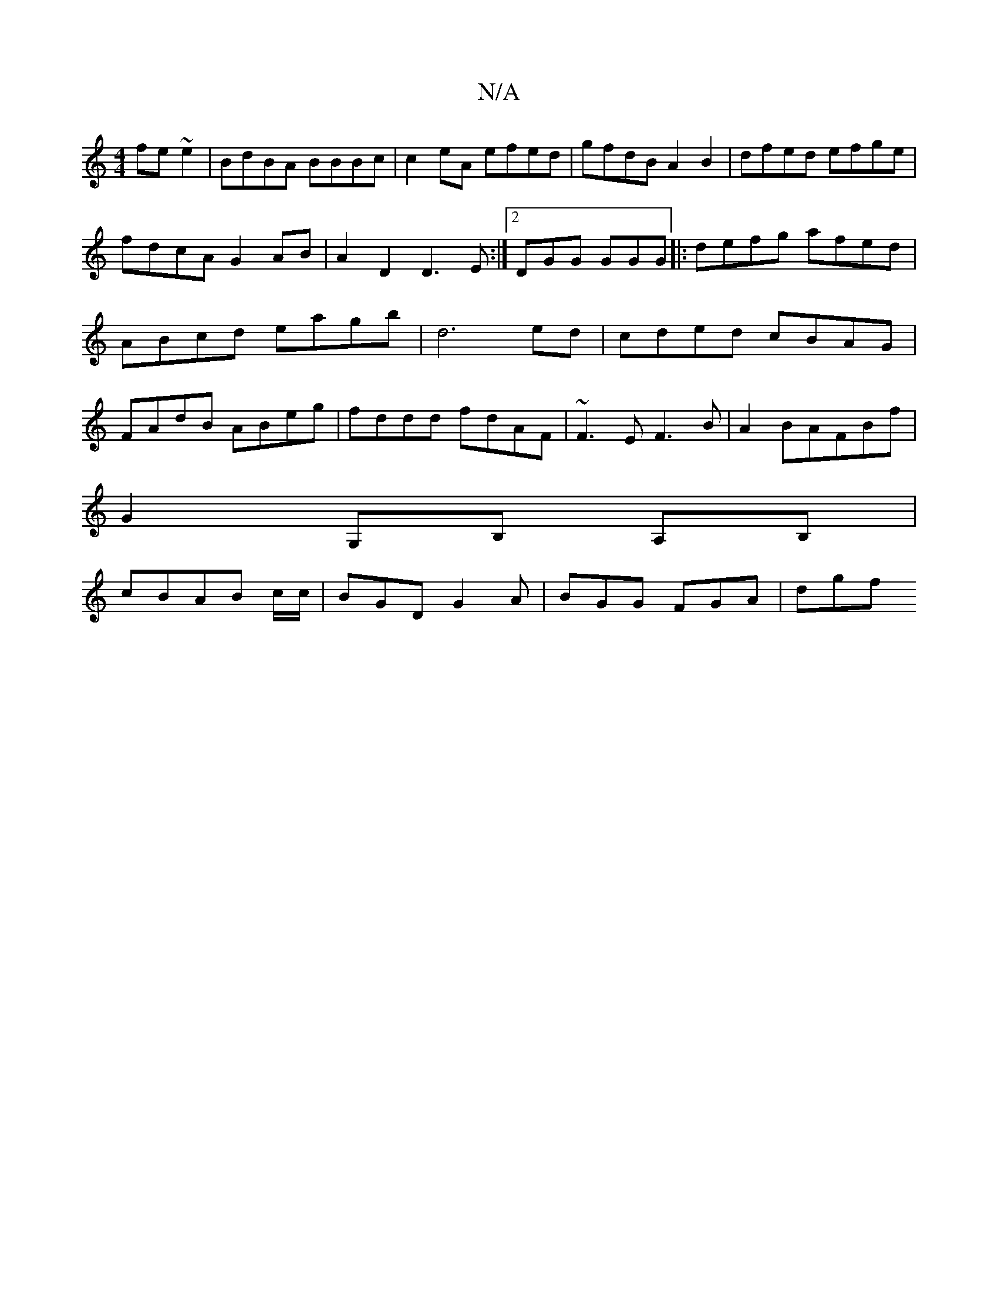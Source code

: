X:1
T:N/A
M:4/4
R:N/A
K:Cmajor
 fe~e2|BdBA BBBc|c2eA efed|gfdB A2B2|dfed efge|fdcA G2AB|A2D2 D3E:|2 DGG GGG|: defg afed|ABcd eagb|d6 ed|cded cBAG|FAdB ABeg|fddd fdAF|~F3E F3B | A2BA-FBf |
G2 G,B, A,B,|
cBAB c/c/|BGD G2A|BGG FGA|dgf